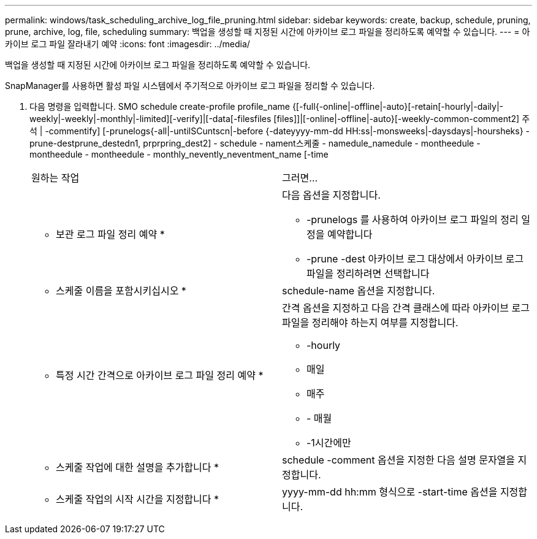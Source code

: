 ---
permalink: windows/task_scheduling_archive_log_file_pruning.html 
sidebar: sidebar 
keywords: create, backup, schedule, pruning, prune, archive, log, file, scheduling 
summary: 백업을 생성할 때 지정된 시간에 아카이브 로그 파일을 정리하도록 예약할 수 있습니다. 
---
= 아카이브 로그 파일 잘라내기 예약
:icons: font
:imagesdir: ../media/


[role="lead"]
백업을 생성할 때 지정된 시간에 아카이브 로그 파일을 정리하도록 예약할 수 있습니다.

SnapManager를 사용하면 활성 파일 시스템에서 주기적으로 아카이브 로그 파일을 정리할 수 있습니다.

. 다음 명령을 입력합니다. SMO schedule create-profile profile_name {[-full{-online|-offline|-auto}[-retain[-hourly|-daily|-weekly|-weekly|-monthly|-limited][-verify]|[-data[-filesfiles [files]]|[-online|-offline|-auto}[-weekly-common-comment2] 주석 | -commentify] [-prunelogs{-all|-untilSCuntscn|-before {-dateyyyy-mm-dd HH:ss|-monsweeks|-daysdays|-hoursheks} - prune-destprune_destedn1, prprpring_dest2] - schedule - nament스케줄 - namedule_namedule - montheedule - montheedule - montheedule - monthly_nevently_neventment_name [-time
+
|===


| 원하는 작업 | 그러면... 


 a| 
* 보관 로그 파일 정리 예약 *
 a| 
다음 옵션을 지정합니다.

** -prunelogs 를 사용하여 아카이브 로그 파일의 정리 일정을 예약합니다
** -prune -dest 아카이브 로그 대상에서 아카이브 로그 파일을 정리하려면 선택합니다




 a| 
* 스케줄 이름을 포함시키십시오 *
 a| 
schedule-name 옵션을 지정합니다.



 a| 
* 특정 시간 간격으로 아카이브 로그 파일 정리 예약 *
 a| 
간격 옵션을 지정하고 다음 간격 클래스에 따라 아카이브 로그 파일을 정리해야 하는지 여부를 지정합니다.

** -hourly
** 매일
** 매주
** - 매월
** -1시간에만




 a| 
* 스케줄 작업에 대한 설명을 추가합니다 *
 a| 
schedule -comment 옵션을 지정한 다음 설명 문자열을 지정합니다.



 a| 
* 스케줄 작업의 시작 시간을 지정합니다 *
 a| 
yyyy-mm-dd hh:mm 형식으로 -start-time 옵션을 지정합니다.

|===

